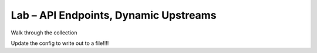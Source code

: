 Lab – API Endpoints, Dynamic Upstreams
-----------------------------------------

Walk through the collection

Update the config to write out to a file!!!!